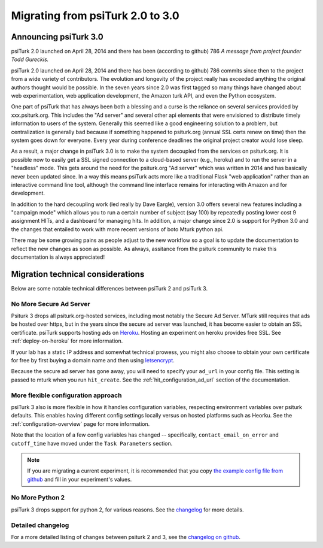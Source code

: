 .. _migrating:

Migrating from psiTurk 2.0 to 3.0
=================================

Announcing psiTurk 3.0
~~~~~~~~~~~~~~~~~~~~~~

psiTurk 2.0 launched on April 28, 2014 and there has been (according to github) 786 
*A message from project founder Todd Gureckis.*

psiTurk 2.0 launched on April 28, 2014 and there has been (according to github) 786
commits since then to the project from a wide variety of contributors.  The evolution and
longevity of the project really has exceeded anything the original authors thought
would be possible.  In the seven years since 2.0 was first tagged so many things have changed
about web experimentation, web application development, the Amazon turk API, and even the 
Python ecosystem.

One part of psiTurk that has always been both a blessing and a curse is the reliance on 
several services provided by xxx.psiturk.org.  This includes the "Ad server" and several other 
api elements that were envisioned to distribute timely information to users of the system.
Generally this seemed like a good engineering solution to a problem, but centralization is generally
bad because if something happened to psiturk.org (annual SSL certs renew on time) then the system
goes down for everyone.  Every year during conference deadlines the original project creator
would lose sleep.

As a result, a major change in psiTurk 3.0 is to make the system decoupled from the services on
psiturk.org.  It is possible now to easily get a SSL signed connection to a cloud-based server (e.g., 
heroku) and to run the server in a "headless" mode. This gets around the need for the psiturk.org
"Ad server" which was written in 2014 and has basically never been updated since.  In a way this 
means psiTurk acts more like a traditional Flask "web application" rather than an interactive
command line tool, although the command line interface remains for interacting with Amazon and 
for development.

In addition to the hard decoupling work (led really by Dave Eargle), version 3.0 offers several new features
including a "campaign mode" which allows you to run a certain number of subject (say 100) by repeatedly
posting lower cost 9 assignment HITs, and a dashboard for managing hits.  In addition, a major change 
since 2.0 is support for Python 3.0 and the changes that entailed to work with more recent
versions of boto Mturk python api.

There may be some growing pains as people adjust to the new workflow so a goal is to update the
documentation to reflect the new changes as soon as possible.  As always, assitance from the psiturk
community to make this documentation is always appreciated!


Migration technical considerations
~~~~~~~~~~~~~~~~~~~~~~~~~~~~~~~~~~

Below are some notable technical differences between psiTurk 2 and psiTurk 3.

No More Secure Ad Server
------------------------

Psiturk 3 drops all psiturk.org-hosted services, including most notably the Secure Ad Server.
MTurk still requires that ads be hosted over https, but in the years since the secure ad server was launched,
it has become easier to obtain an SSL certificate. psiTurk supports hosting ads
on `Heroku <https://www.heroku.com/>`_. Hosting an experiment on heroku provides free SSL.
See :ref:`deploy-on-heroku` for more information.

If your lab has a static IP address and somewhat technical prowess, you might also choose to obtain your
own certificate for free by first buying a domain name and then using `letsencrypt <https://letsencrypt.org/>`_.

Because the secure ad server has gone away, you will need to specify your ``ad_url``
in your config file. This setting is passed to mturk when you run ``hit_create``.
See the :ref:`hit_configuration_ad_url` section of the documentation.

More flexible configuration approach
------------------------------------

psiTurk 3 also is more flexible in how it handles configuration variables, respecting
environment variables over psiturk defaults. This enables
having different config settings locally versus on hosted platforms such as Heorku.
See the :ref:`configuration-overview` page for more information.

Note that the location of a few config variables has changed -- specifically,
``contact_email_on_error`` and ``cutoff_time`` have moved under the ``Task Parameters`` section.

.. note::
  If you are migrating a current experiment, it is recommended that you copy
  `the example config file from github <example-config-file_>`_
  and fill in your experiment's values.

.. _example-config-file: https://github.com/NYUCCL/psiTurk/blob/master/psiturk/example/config.txt.sample

No More Python 2
----------------

psiTurk 3 drops support for python 2, for various reasons. See the changelog_ for
more details.

Detailed changelog
------------------

For a more detailed listing of changes between psiturk 2 and 3, see the
`changelog on github <changelog_>`_.

.. _changelog: https://github.com/NYUCCL/psiTurk/blob/master/CHANGELOG.md
